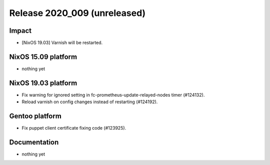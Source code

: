 .. XXX update on release :Publish Date: YYYY-MM-DD

Release 2020_009 (unreleased)
-----------------------------

Impact
^^^^^^

* [NixOS 19.03] Varnish will be restarted.


NixOS 15.09 platform
^^^^^^^^^^^^^^^^^^^^

* nothing yet


NixOS 19.03 platform
^^^^^^^^^^^^^^^^^^^^

* Fix warning for ignored setting in fc-prometheus-update-relayed-nodes timer (#124132).
* Reload varnish on config changes instead of restarting (#124192).


Gentoo platform
^^^^^^^^^^^^^^^

* Fix puppet client certificate fixing code (#123925).


Documentation
^^^^^^^^^^^^^

* nothing yet


.. vim: set spell spelllang=en:
